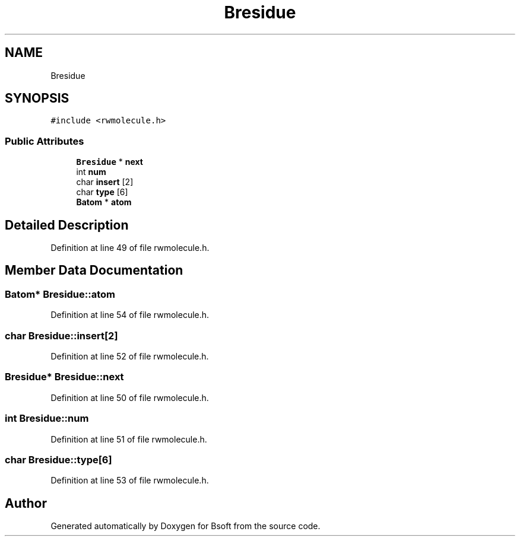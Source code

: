 .TH "Bresidue" 3 "Wed Sep 1 2021" "Version 2.1.0" "Bsoft" \" -*- nroff -*-
.ad l
.nh
.SH NAME
Bresidue
.SH SYNOPSIS
.br
.PP
.PP
\fC#include <rwmolecule\&.h>\fP
.SS "Public Attributes"

.in +1c
.ti -1c
.RI "\fBBresidue\fP * \fBnext\fP"
.br
.ti -1c
.RI "int \fBnum\fP"
.br
.ti -1c
.RI "char \fBinsert\fP [2]"
.br
.ti -1c
.RI "char \fBtype\fP [6]"
.br
.ti -1c
.RI "\fBBatom\fP * \fBatom\fP"
.br
.in -1c
.SH "Detailed Description"
.PP 
Definition at line 49 of file rwmolecule\&.h\&.
.SH "Member Data Documentation"
.PP 
.SS "\fBBatom\fP* Bresidue::atom"

.PP
Definition at line 54 of file rwmolecule\&.h\&.
.SS "char Bresidue::insert[2]"

.PP
Definition at line 52 of file rwmolecule\&.h\&.
.SS "\fBBresidue\fP* Bresidue::next"

.PP
Definition at line 50 of file rwmolecule\&.h\&.
.SS "int Bresidue::num"

.PP
Definition at line 51 of file rwmolecule\&.h\&.
.SS "char Bresidue::type[6]"

.PP
Definition at line 53 of file rwmolecule\&.h\&.

.SH "Author"
.PP 
Generated automatically by Doxygen for Bsoft from the source code\&.
